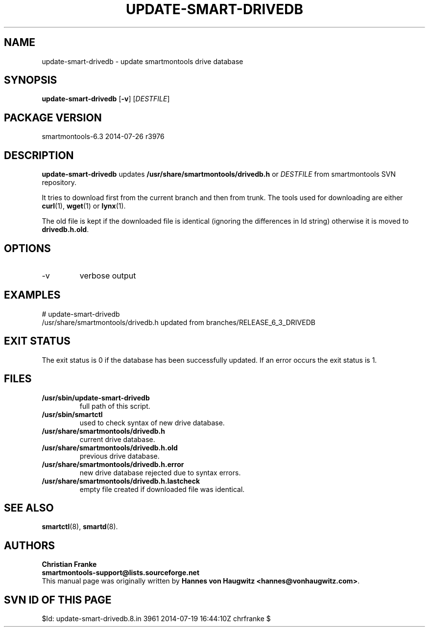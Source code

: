 .ig
Copyright (C) 2013 Hannes von Haugwitz <hannes@vonhaugwitz.com>
Copyright (C) 2014 Christian Franke <smartmontools-support@lists.sourceforge.net>

$Id: update-smart-drivedb.8.in 3961 2014-07-19 16:44:10Z chrfranke $

This program is free software; you can redistribute it and/or modify
it under the terms of the GNU General Public License as published by
the Free Software Foundation; either version 2, or (at your option)
any later version.

You should have received a copy of the GNU General Public License
(for example COPYING); If not, see <http://www.gnu.org/licenses/>.

..
.TH UPDATE-SMART-DRIVEDB 8 2014-07-26 smartmontools-6.3 2014-07-26
.SH NAME
update-smart-drivedb \- update smartmontools drive database

.SH "SYNOPSIS"
.B update-smart-drivedb
.RB [ -v ]
.RI [ DESTFILE ]

.SH PACKAGE VERSION
smartmontools-6.3 2014-07-26 r3976

.SH "DESCRIPTION"
.B update-smart-drivedb
updates
.B /usr/share/smartmontools/drivedb.h
or
.I DESTFILE
from smartmontools SVN repository.

It tries to download first from the current branch and then from
trunk. The tools used for downloading are either
.BR curl (1),
.BR wget "(1) or"
.BR lynx (1).
.\"# .\" %IF OS FreeBSD
.\"# On FreeBSD,
.\"# .BR fetch (1)
.\"# is used as a fallback.
.\"# .\" %ENDIF OS FreeBSD
.\"# .\" %IF OS OpenBSD
.\"# On OpenBSD,
.\"# .BR ftp (1)
.\"# is used as a fallback.
.\"# .\" %ENDIF OS OpenBSD

The old file is kept if the downloaded file is identical (ignoring
the differences in Id string) otherwise it is moved to
.BR drivedb.h.old .

.SH "OPTIONS"
.TP
\-v
verbose output

.SH "EXAMPLES"
.nf
# update-smart-drivedb
/usr/share/smartmontools/drivedb.h updated from branches/RELEASE_6_3_DRIVEDB
.fi

.SH "EXIT STATUS"
The exit status is 0 if the database has been successfully
updated. If an error occurs the exit status is 1.

.SH FILES
.TP
.B /usr/sbin/update-smart-drivedb
full path of this script.
.TP
.B /usr/sbin/smartctl
used to check syntax of new drive database.
.TP
.B /usr/share/smartmontools/drivedb.h
current drive database.
.TP
.B /usr/share/smartmontools/drivedb.h.old
previous drive database.
.TP
.B /usr/share/smartmontools/drivedb.h.error
new drive database rejected due to syntax errors.
.TP
.B /usr/share/smartmontools/drivedb.h.lastcheck
empty file created if downloaded file was identical.

.SH "SEE ALSO"
.BR smartctl (8),
.BR smartd (8).

.SH AUTHORS
\fBChristian Franke\fP
.br
\fBsmartmontools\-support@lists.sourceforge.net\fP
.br
This manual page was originally written by
.BR "Hannes von Haugwitz <hannes@vonhaugwitz.com>" .

.SH SVN ID OF THIS PAGE
$Id: update-smart-drivedb.8.in 3961 2014-07-19 16:44:10Z chrfranke $
